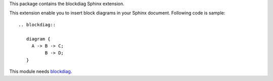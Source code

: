 This package contains the blockdiag Sphinx extension.

.. _Sphinx: http://sphinx.pocoo.org/
.. _blockdiag: http://blockdiag.com/en/blockdiag/

This extension enable you to insert block diagrams in your Sphinx document.
Following code is sample::

   .. blockdiag::

      diagram {
        A -> B -> C;
             B -> D;
      }


This module needs blockdiag_.


